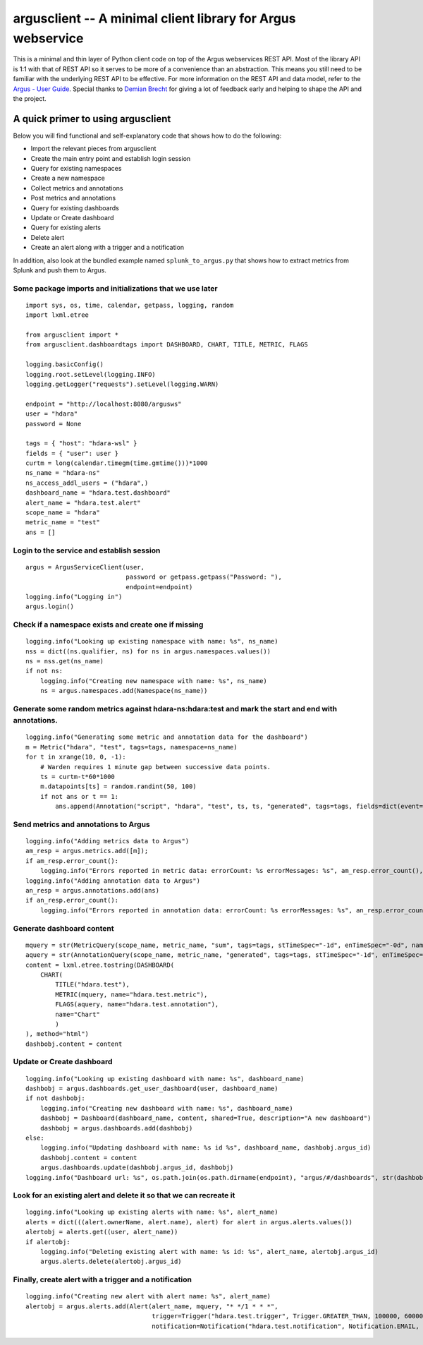 argusclient -- A minimal client library for Argus webservice
------------------------------------------------------------

This is a minimal and thin layer of Python client code on top of the
Argus webservices REST API. Most of the library API is 1:1 with that of
REST API so it serves to be more of a convenience than an abstraction.
This means you still need to be familiar with the underlying REST API to
be effective. For more information on the REST API and data model, refer
to the `Argus - User
Guide <https://github.com/SalesforceEng/Argus/wiki>`__.
Special thanks to `Demian Brecht <https://github.com/demianbrecht>`__
for giving a lot of feedback early and helping to shape the API and the
project.

A quick primer to using argusclient
~~~~~~~~~~~~~~~~~~~~~~~~~~~~~~~~~~~

Below you will find functional and self-explanatory code that shows how
to do the following:

-  Import the relevant pieces from argusclient
-  Create the main entry point and establish login session
-  Query for existing namespaces
-  Create a new namespace
-  Collect metrics and annotations
-  Post metrics and annotations
-  Query for existing dashboards
-  Update or Create dashboard
-  Query for existing alerts
-  Delete alert
-  Create an alert along with a trigger and a notification

In addition, also look at the bundled example named
``splunk_to_argus.py`` that shows how to extract metrics from Splunk and
push them to Argus.

Some package imports and initializations that we use later
^^^^^^^^^^^^^^^^^^^^^^^^^^^^^^^^^^^^^^^^^^^^^^^^^^^^^^^^^^

::

    import sys, os, time, calendar, getpass, logging, random
    import lxml.etree

    from argusclient import *
    from argusclient.dashboardtags import DASHBOARD, CHART, TITLE, METRIC, FLAGS

    logging.basicConfig()
    logging.root.setLevel(logging.INFO)
    logging.getLogger("requests").setLevel(logging.WARN)

    endpoint = "http://localhost:8080/argusws"
    user = "hdara"
    password = None

    tags = { "host": "hdara-wsl" }
    fields = { "user": user }
    curtm = long(calendar.timegm(time.gmtime()))*1000
    ns_name = "hdara-ns"
    ns_access_addl_users = ("hdara",)
    dashboard_name = "hdara.test.dashboard"
    alert_name = "hdara.test.alert"
    scope_name = "hdara"
    metric_name = "test"
    ans = []

Login to the service and establish session
^^^^^^^^^^^^^^^^^^^^^^^^^^^^^^^^^^^^^^^^^^

::

    argus = ArgusServiceClient(user,
                               password or getpass.getpass("Password: "),
                               endpoint=endpoint)
    logging.info("Logging in")
    argus.login()

Check if a namespace exists and create one if missing
^^^^^^^^^^^^^^^^^^^^^^^^^^^^^^^^^^^^^^^^^^^^^^^^^^^^^

::

    logging.info("Looking up existing namespace with name: %s", ns_name)
    nss = dict((ns.qualifier, ns) for ns in argus.namespaces.values())
    ns = nss.get(ns_name)
    if not ns:
        logging.info("Creating new namespace with name: %s", ns_name)
        ns = argus.namespaces.add(Namespace(ns_name))

Generate some random metrics against hdara-ns:hdara:test and mark the start and end with annotations.
^^^^^^^^^^^^^^^^^^^^^^^^^^^^^^^^^^^^^^^^^^^^^^^^^^^^^^^^^^^^^^^^^^^^^^^^^^^^^^^^^^^^^^^^^^^^^^^^^^^^^

::

    logging.info("Generating some metric and annotation data for the dashboard")
    m = Metric("hdara", "test", tags=tags, namespace=ns_name)
    for t in xrange(10, 0, -1):
        # Warden requires 1 minute gap between successive data points.
        ts = curtm-t*60*1000
        m.datapoints[ts] = random.randint(50, 100)
        if not ans or t == 1:
            ans.append(Annotation("script", "hdara", "test", ts, ts, "generated", tags=tags, fields=dict(event=ans and "start" or "end", **fields)))

Send metrics and annotations to Argus
^^^^^^^^^^^^^^^^^^^^^^^^^^^^^^^^^^^^^

::

    logging.info("Adding metrics data to Argus")
    am_resp = argus.metrics.add([m]);
    if am_resp.error_count():
        logging.info("Errors reported in metric data: errorCount: %s errorMessages: %s", am_resp.error_count(), am_resp.error_messages())
    logging.info("Adding annotation data to Argus")
    an_resp = argus.annotations.add(ans)
    if an_resp.error_count():
        logging.info("Errors reported in annotation data: errorCount: %s errorMessages: %s", an_resp.error_count(), an_resp.error_messages())

Generate dashboard content
^^^^^^^^^^^^^^^^^^^^^^^^^^

::

    mquery = str(MetricQuery(scope_name, metric_name, "sum", tags=tags, stTimeSpec="-1d", enTimeSpec="-0d", namespace=ns_name))
    aquery = str(AnnotationQuery(scope_name, metric_name, "generated", tags=tags, stTimeSpec="-1d", enTimeSpec="-0d"))
    content = lxml.etree.tostring(DASHBOARD(
        CHART(
            TITLE("hdara.test"),
            METRIC(mquery, name="hdara.test.metric"),
            FLAGS(aquery, name="hdara.test.annotation"),
            name="Chart"
            )
    ), method="html")
    dashbobj.content = content

Update or Create dashboard
^^^^^^^^^^^^^^^^^^^^^^^^^^

::

    logging.info("Looking up existing dashboard with name: %s", dashboard_name)
    dashbobj = argus.dashboards.get_user_dashboard(user, dashboard_name)
    if not dashbobj:
        logging.info("Creating new dashboard with name: %s", dashboard_name)
        dashbobj = Dashboard(dashboard_name, content, shared=True, description="A new dashboard")
        dashbobj = argus.dashboards.add(dashbobj)
    else:
        logging.info("Updating dashboard with name: %s id %s", dashboard_name, dashbobj.argus_id)
        dashbobj.content = content
        argus.dashboards.update(dashbobj.argus_id, dashbobj)
    logging.info("Dashboard url: %s", os.path.join(os.path.dirname(endpoint), "argus/#/dashboards", str(dashbobj.argus_id)).replace("-ws", "-ui"))

Look for an existing alert and delete it so that we can recreate it
^^^^^^^^^^^^^^^^^^^^^^^^^^^^^^^^^^^^^^^^^^^^^^^^^^^^^^^^^^^^^^^^^^^

::

    logging.info("Looking up existing alerts with name: %s", alert_name)
    alerts = dict(((alert.ownerName, alert.name), alert) for alert in argus.alerts.values())
    alertobj = alerts.get((user, alert_name))
    if alertobj:
        logging.info("Deleting existing alert with name: %s id: %s", alert_name, alertobj.argus_id)
        argus.alerts.delete(alertobj.argus_id)

Finally, create alert with a trigger and a notification
^^^^^^^^^^^^^^^^^^^^^^^^^^^^^^^^^^^^^^^^^^^^^^^^^^^^^^^

::

    logging.info("Creating new alert with alert name: %s", alert_name)
    alertobj = argus.alerts.add(Alert(alert_name, mquery, "* */1 * * *",
                                      trigger=Trigger("hdara.test.trigger", Trigger.GREATER_THAN, 100000, 600000),
                                      notification=Notification("hdara.test.notification", Notification.EMAIL, subscriptions=["hdara@salesforce.com"])))
